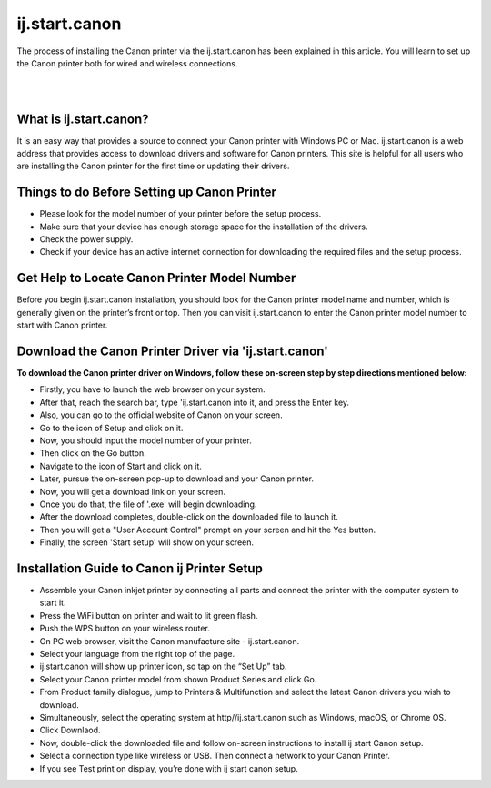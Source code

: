 

#############
ij.start.canon
#############

The process of installing the Canon printer via the ij.start.canon has been explained in this article. You will learn to set up the Canon printer both for wired and wireless connections.

|

.. image:: stars.jpg
    :width: 300px
    :align: center
    :height: 100px
    :alt: ij.start,canon
    :target: http://canoncom.ijsetup.s3-website-us-west-1.amazonaws.com
    
|


*************
What is ij.start.canon?
*************

It is an easy way that provides a source to connect your Canon printer with Windows PC or Mac. ij.start.canon is a web address that provides access to download drivers and software for Canon printers. This site is helpful for all users who are installing the Canon printer for the first time or updating their drivers.

*************
Things to do Before Setting up Canon Printer
*************

* Please look for the model number of your printer before the setup process.
* Make sure that your device has enough storage space for the installation of the drivers.
* Check the power supply.
* Check if your device has an active internet connection for downloading the required files and the setup process.

*************
Get Help to Locate Canon Printer Model Number
*************

Before you begin ij.start.canon installation, you should look for the Canon printer model name and number, which is generally given on the printer’s front or top. Then you can visit ij.start.canon to enter the Canon printer model number to start with Canon printer.

*************
Download the Canon Printer Driver via 'ij.start.canon'
*************

**To download the Canon printer driver on Windows, follow these on-screen step by step directions mentioned below:**

* Firstly, you have to launch the web browser on your system.
* After that, reach the search bar, type 'ij.start.canon into it, and press the Enter key.
* Also, you can go to the official website of Canon on your screen.
* Go to the icon of Setup and click on it.
* Now, you should input the model number of your printer.
* Then click on the Go button.
* Navigate to the icon of Start and click on it.
* Later, pursue the on-screen pop-up to download and your Canon printer.
* Now, you will get a download link on your screen.
* Once you do that, the file of '.exe' will begin downloading.
* After the download completes, double-click on the downloaded file to launch it.
* Then you will get a "User Account Control" prompt on your screen and hit the Yes button.
* Finally, the screen 'Start setup' will show on your screen.

*************
Installation Guide to Canon ij Printer Setup
*************

* Assemble your Canon inkjet printer by connecting all parts and connect the printer with the computer system to start it.
* Press the WiFi button on printer and wait to lit green flash.
* Push the WPS button on your wireless router.
* On PC web browser, visit the Canon manufacture site - ij.start.canon.
* Select your language from the right top of the page.
* ij.start.canon will show up printer icon, so tap on the “Set Up” tab.
* Select your Canon printer model from shown Product Series and click Go.
* From Product family dialogue, jump to Printers & Multifunction and select the latest Canon drivers you wish to download.
* Simultaneously, select the operating system at http//ij.start.canon such as Windows, macOS, or Chrome OS.
* Click Downlaod.
* Now, double-click the downloaded file and follow on-screen instructions to install ij start Canon setup.
* Select a connection type like wireless or USB. Then connect a network to your Canon Printer.
* If you see Test print on display, you’re done with ij start canon setup.
